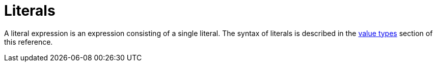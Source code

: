 = Literals

A literal expression is an expression consisting of a single literal. The syntax of literals is described in the
xref:{page-version}@typeql::values/index.adoc[value types] section of this reference.
